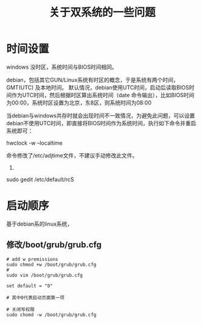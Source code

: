 #+TITLE: 关于双系统的一些问题

* 时间设置
windows 没时区，系统时间与BIOS时间相同。

debian，包括其它GUN/Linux系统有时区的概念，于是系统有两个时间，GMT(UTC) 及本地时间。
默认情况，debian使用UTC时间，启动后读取BIOS时间作为UTC时间，然后根据时区算出系统时间（date 命令输出），比如BIOS时间为00:00，系统时区设置为北京，东8区，则系统时间为08:00

当debian与windows共存时就会出现时间不一致情况，为避免此问题，可以设置debian不使用UTC时间，即直接将BIOS时间作为系统时间，执行如下命令并重启系统即可：

hwclock -w --localtime

命令修改了/etc/adjtime文件，不建议手动修改此文件。


2.
sudo gedit /etc/default/rcS

* 启动顺序

基于debian系的linux系统，

** 修改/boot/grub/grub.cfg
#+BEGIN_SRC shell
  # add w premissions
  sudo chmod +w /boot/grub/grub.cfg
  #
  sudo vim /boot/grub/grub.cfg

  set default = "0"

  # 其中0代表启动页面第一项

  # 关闭写权限
  sudo chomd -w /boot/grub/grub.cfg
#+END_SRC


